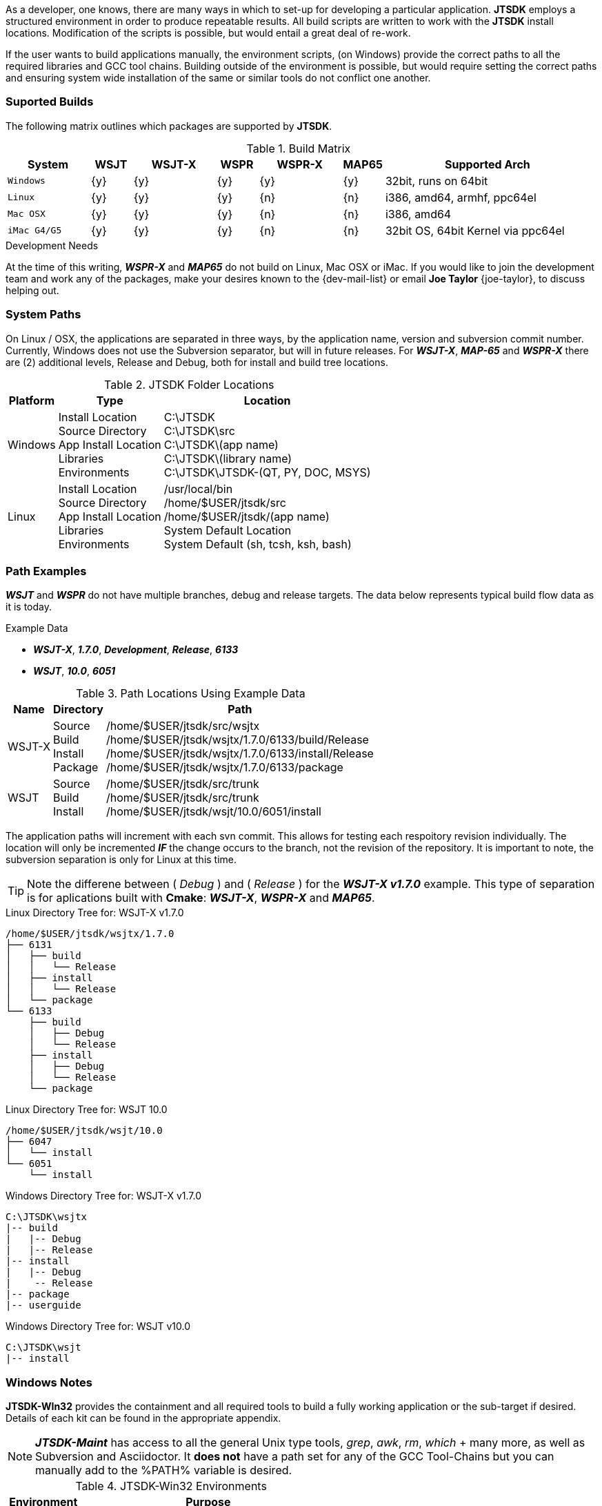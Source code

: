 [[BASE_ENV]]
As a developer, one knows, there are many ways in which to set-up for 
developing a particular application. *JTSDK* employs a structured 
environment in order to produce repeatable results. All build scripts are
written to work with the *JTSDK* install locations. Modification of the scripts
is possible, but would entail a great deal of re-work.

If the user wants to build applications manually, the environment scripts,
(on Windows) provide the correct paths to all the required libraries and GCC
tool chains. Building outside of the environment is possible, but would require
setting the correct paths and ensuring system wide installation of the same or
similar tools do not conflict one another.

=== Suported Builds
The following matrix outlines which packages are supported by *JTSDK*.

[[SUPPORTEDBUILDS]]
.Build Matrix
[cols="^2m,^1,^2,^1,^2,^1,5"]
|===
|System|WSJT|WSJT-X|WSPR|WSPR-X|MAP65|Supported Arch

|Windows
|{y}
|{y}
|{y}
|{y}
|{y}
|32bit, runs on 64bit

|Linux
|{y}
|{y}
|{y}
|{n}
|{n}
|i386, amd64, armhf, ppc64el

|Mac OSX
|{y}
|{y}
|{y}
|{n}
|{n}
|i386, amd64

|iMac G4/G5
|{y}
|{y}
|{y}
|{n}
|{n}
|32bit OS, 64bit Kernel via ppc64el

|===

.Development Needs
****
At the time of this writing, **_WSPR-X_** and **_MAP65_** do not build on
Linux, Mac OSX or iMac. If you would like to join the development team and work any
of the packages, make your desires known to the {dev-mail-list} or email
*Joe Taylor* {joe-taylor}, to discuss helping out.
****

=== System Paths
On Linux / OSX, the applications are separated in three ways, by the application
name, version and subversion commit number. Currently, Windows does not use the
Subversion separator, but will in future releases. For **_WSJT-X_**, **_MAP-65_**
and **_WSPR-X_** there are (2) additional levels, Release and Debug, both for
install and build tree locations.

[[PATHLOCATIONS]]
.JTSDK Folder Locations
[options="header,autowidth"]
|===
|Platform|Type|Location

|Windows
|
Install Location +
Source Directory +
App Install Location +
Libraries +
Environments +
|
C:\JTSDK +
C:\JTSDK\src +
C:\JTSDK\(app name) +
C:\JTSDK\(library name) +
C:\JTSDK\JTSDK-(QT, PY, DOC, MSYS) +

|Linux
|
Install Location +
Source Directory +
App Install Location +
Libraries +
Environments +
|
/usr/local/bin +
/home/$USER/jtsdk/src +
/home/$USER/jtsdk/(app name) +
System Default Location +
System Default (sh, tcsh, ksh, bash) +
|===

=== Path Examples
**_WSJT_** and **_WSPR_** do not have multiple branches, debug and release
targets. The data below represents typical build flow data as it is today.

.Example Data
* **_WSJT-X_**,  **_1.7.0_**,  **_Development_**,  **_Release_**,  **_6133_**
* **_WSJT_**,  **_10.0_**,  **_6051_**

[[PATHLOCATIONS]]
.Path Locations Using Example Data
[options="header,autowidth"]
|===
|Name|Directory|Path

|WSJT-X
|
Source +
Build +
Install +
Package +

|/home/$USER/jtsdk/src/wsjtx +
/home/$USER/jtsdk/wsjtx/1.7.0/6133/build/Release +
/home/$USER/jtsdk/wsjtx/1.7.0/6133/install/Release +
/home/$USER/jtsdk/wsjtx/1.7.0/6133/package +


|WSJT
|
Source +
Build +
Install +

|/home/$USER/jtsdk/src/trunk +
/home/$USER/jtsdk/src/trunk +
/home/$USER/jtsdk/wsjt/10.0/6051/install +
|===

The application paths will increment with each svn commit. This allows
for testing each respoitory revision individually. The location will only be
incremented **_IF_** the change occurs to the branch, not the revision of
the repository. It is important to note, the subversion separation is only for
Linux at this time.

TIP: Note the differene between ( _Debug_ ) and ( _Release_ ) for
the **_WSJT-X v1.7.0_** example. This type of separation is for aplications
built with *Cmake*:  **_WSJT-X_**, **_WSPR-X_** and **_MAP65_**.

.Linux Directory Tree for: WSJT-X v1.7.0
----
/home/$USER/jtsdk/wsjtx/1.7.0
├── 6131
│   ├── build
│   │   └── Release
│   ├── install
│   │   └── Release
│   └── package
└── 6133
    ├── build
    │   ├── Debug
    │   └── Release
    ├── install
    │   ├── Debug
    │   └── Release
    └── package
----

.Linux Directory Tree for: WSJT 10.0
----
/home/$USER/jtsdk/wsjt/10.0
├── 6047
│   └── install
└── 6051
    └── install
----

.Windows Directory Tree for: WSJT-X v1.7.0
-----
C:\JTSDK\wsjtx
|-- build
|   |-- Debug
|   |-- Release
|-- install
|   |-- Debug
|    -- Release
|-- package
|-- userguide
-----

.Windows Directory Tree for: WSJT v10.0
-----
C:\JTSDK\wsjt
|-- install
-----


=== Windows Notes
*JTSDK-WIn32* provides the containment and all required tools to build a
fully working application or the sub-target if desired. Details of each kit can
be found in the appropriate appendix.

NOTE: **_JTSDK-Maint_** has access to all the general Unix type tools, _grep_,
_awk_, _rm_, _which_ {plus} many more, as well as Subversion and Asciidoctor.
It *does not* have a path set for any of the GCC Tool-Chains but you can
manually add to the %PATH% variable is desired.

.JTSDK-Win32 Environments
[options="header,autowidth"]
|===
|Environment|Purpose

|JTSDK-QT
|used for building **_WSJT-X_**, **_WSPR-X_** and **_MAP65_**

|JTSDK-PY
|used for building **_WSJT_** and **_WSPR_**

|JTSDK-DOC
|Cygwin-32, for doc builds, ( being phased out )

|JTSDK-MSYS
|MSYS with autotools, used for building **_Hamlib3_**

|JTSDK-Maint
|used for updates and upgrades
|===

.A Word of Caution
****
For *JTSDK-Win*, each of the environments are completely isolated from
one another, both in terms of compilers and support package paths. All
environments are purpose built to provide the the correct configuration
needed to build their respective packages. While environments may be customized
by the user, care should be taken so as not to break the core configuration, in
particular, the support libraries and respective GCC tool chains. This is
especially important when dealing with Python3 modules that build
**_WSJT_** and **_WSPR_** as they are version and compiler specific.
****

=== Linux Notes
*JTSDK-Nix*  packaging is done with a distribution package manager or from
the source tarball. Supported distributions can be found in the
<<INSTALLLINUX,Installation Section>>.

Rather than separate environments, *JTSDK-Nix* simply runs in the users default
environment, which provides access all system resouroces. Builds are
accomplished though a simple Dialog Ncurses menu rather than command line entry.
